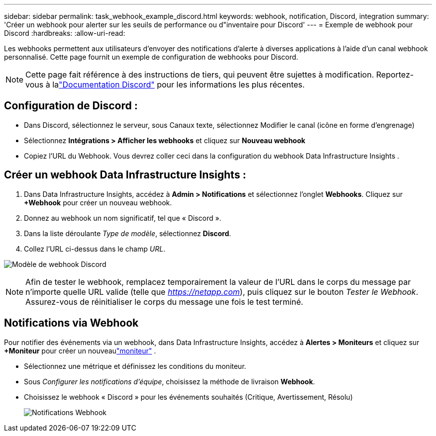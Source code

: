 ---
sidebar: sidebar 
permalink: task_webhook_example_discord.html 
keywords: webhook, notification, Discord, integration 
summary: 'Créer un webhook pour alerter sur les seuils de performance ou d"inventaire pour Discord' 
---
= Exemple de webhook pour Discord
:hardbreaks:
:allow-uri-read: 


[role="lead"]
Les webhooks permettent aux utilisateurs d'envoyer des notifications d'alerte à diverses applications à l'aide d'un canal webhook personnalisé.  Cette page fournit un exemple de configuration de webhooks pour Discord.


NOTE: Cette page fait référence à des instructions de tiers, qui peuvent être sujettes à modification.  Reportez-vous à lalink:https://support.discord.com/hc/en-us/articles/228383668-Intro-to-Webhooks["Documentation Discord"] pour les informations les plus récentes.



== Configuration de Discord :

* Dans Discord, sélectionnez le serveur, sous Canaux texte, sélectionnez Modifier le canal (icône en forme d'engrenage)
* Sélectionnez *Intégrations > Afficher les webhooks* et cliquez sur *Nouveau webhook*
* Copiez l'URL du Webhook.  Vous devrez coller ceci dans la configuration du webhook Data Infrastructure Insights .




== Créer un webhook Data Infrastructure Insights :

. Dans Data Infrastructure Insights, accédez à *Admin > Notifications* et sélectionnez l'onglet *Webhooks*.  Cliquez sur *+Webhook* pour créer un nouveau webhook.
. Donnez au webhook un nom significatif, tel que « Discord ».
. Dans la liste déroulante _Type de modèle_, sélectionnez *Discord*.
. Collez l'URL ci-dessus dans le champ _URL_.


image:Webhooks-Discord_example.png["Modèle de webhook Discord"]


NOTE: Afin de tester le webhook, remplacez temporairement la valeur de l'URL dans le corps du message par n'importe quelle URL valide (telle que _https://netapp.com_), puis cliquez sur le bouton _Tester le Webhook_.  Assurez-vous de réinitialiser le corps du message une fois le test terminé.



== Notifications via Webhook

Pour notifier des événements via un webhook, dans Data Infrastructure Insights, accédez à *Alertes > Moniteurs* et cliquez sur *+Moniteur* pour créer un nouveaulink:task_create_monitor.html["moniteur"] .

* Sélectionnez une métrique et définissez les conditions du moniteur.
* Sous _Configurer les notifications d'équipe_, choisissez la méthode de livraison *Webhook*.
* Choisissez le webhook « Discord » pour les événements souhaités (Critique, Avertissement, Résolu)
+
image:Webhooks_Discord_Notifications.png["Notifications Webhook"]


